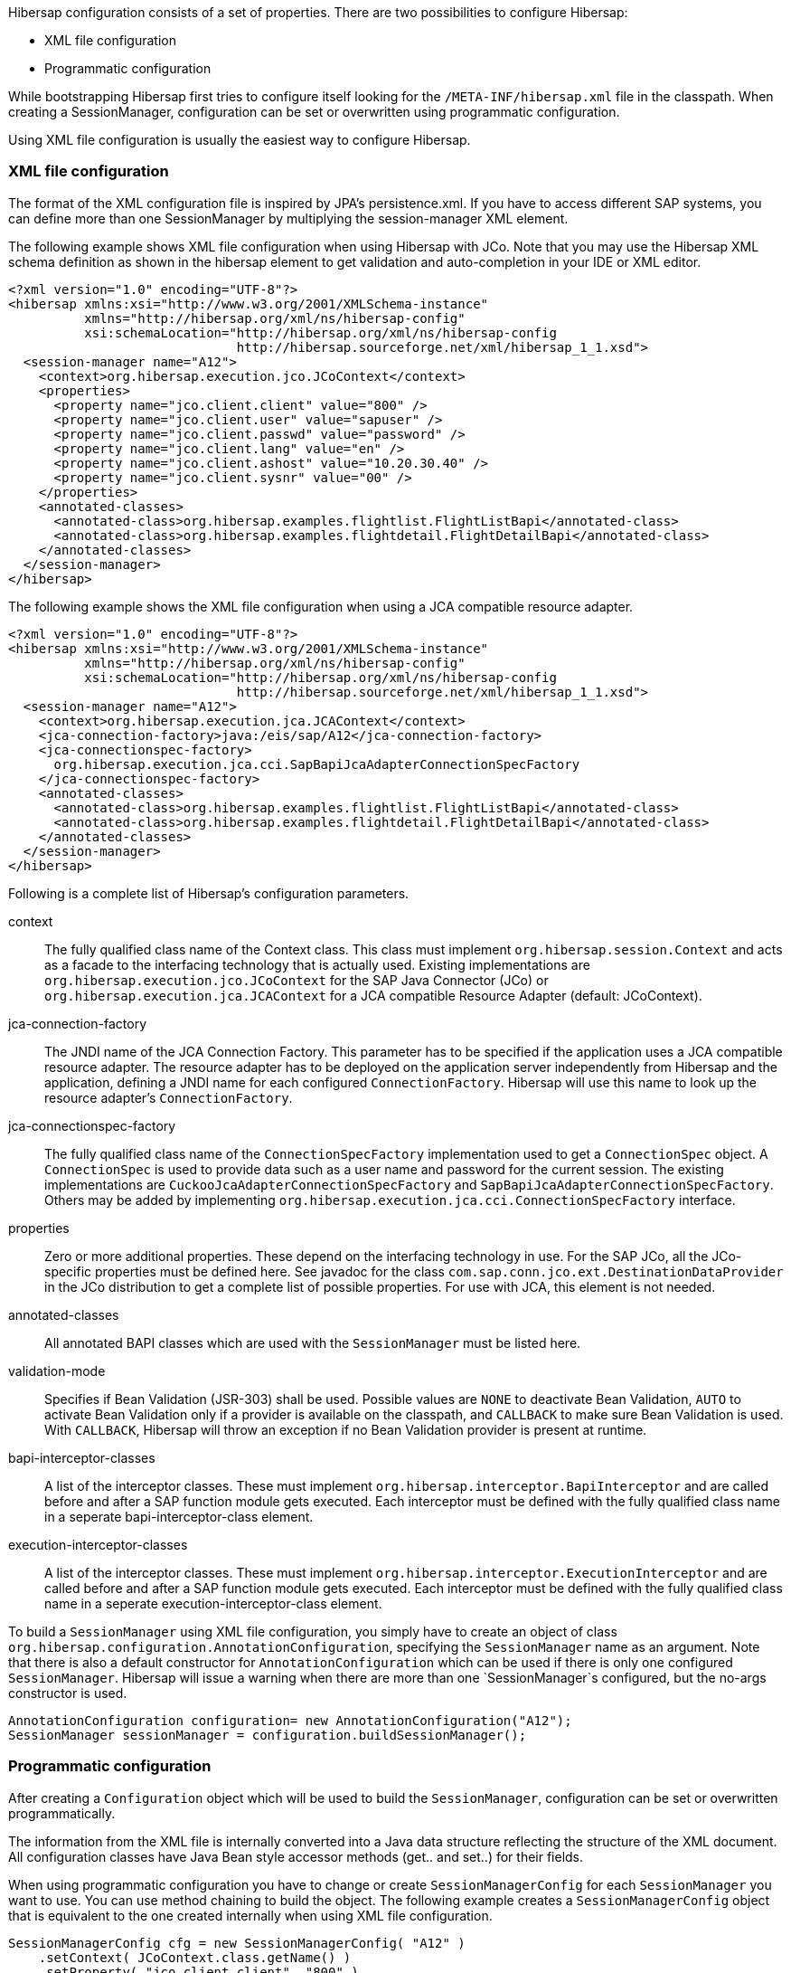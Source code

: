 Hibersap configuration consists of a set of properties.
There are two possibilities to configure Hibersap:

* XML file configuration
* Programmatic configuration

While bootstrapping Hibersap first tries to configure itself looking for the `/META-INF/hibersap.xml` file in the classpath.
When creating a SessionManager, configuration can be set or overwritten using programmatic configuration.

Using XML file configuration is usually the easiest way to configure Hibersap.

=== XML file configuration

The format of the XML configuration file is inspired by JPA's persistence.xml.
If you have to access different SAP systems, you can define more than one SessionManager by multiplying the session-manager XML element.

The following example shows XML file configuration when using Hibersap with JCo.
Note that you may use the Hibersap XML schema definition as shown in the hibersap element to get validation and auto-completion in your IDE or XML editor.

[source,xml]
----
<?xml version="1.0" encoding="UTF-8"?>
<hibersap xmlns:xsi="http://www.w3.org/2001/XMLSchema-instance"
          xmlns="http://hibersap.org/xml/ns/hibersap-config"
          xsi:schemaLocation="http://hibersap.org/xml/ns/hibersap-config
                              http://hibersap.sourceforge.net/xml/hibersap_1_1.xsd">
  <session-manager name="A12">
    <context>org.hibersap.execution.jco.JCoContext</context>
    <properties>
      <property name="jco.client.client" value="800" />
      <property name="jco.client.user" value="sapuser" />
      <property name="jco.client.passwd" value="password" />
      <property name="jco.client.lang" value="en" />
      <property name="jco.client.ashost" value="10.20.30.40" />
      <property name="jco.client.sysnr" value="00" />
    </properties>
    <annotated-classes>
      <annotated-class>org.hibersap.examples.flightlist.FlightListBapi</annotated-class>
      <annotated-class>org.hibersap.examples.flightdetail.FlightDetailBapi</annotated-class>
    </annotated-classes>
  </session-manager>
</hibersap>
----

The following example shows the XML file configuration when using a JCA compatible resource adapter.

[source,xml]
----
<?xml version="1.0" encoding="UTF-8"?>
<hibersap xmlns:xsi="http://www.w3.org/2001/XMLSchema-instance"
          xmlns="http://hibersap.org/xml/ns/hibersap-config"
          xsi:schemaLocation="http://hibersap.org/xml/ns/hibersap-config
                              http://hibersap.sourceforge.net/xml/hibersap_1_1.xsd">
  <session-manager name="A12">
    <context>org.hibersap.execution.jca.JCAContext</context>
    <jca-connection-factory>java:/eis/sap/A12</jca-connection-factory>
    <jca-connectionspec-factory>
      org.hibersap.execution.jca.cci.SapBapiJcaAdapterConnectionSpecFactory
    </jca-connectionspec-factory>
    <annotated-classes>
      <annotated-class>org.hibersap.examples.flightlist.FlightListBapi</annotated-class>
      <annotated-class>org.hibersap.examples.flightdetail.FlightDetailBapi</annotated-class>
    </annotated-classes>
  </session-manager>
</hibersap>
----

Following is a complete list of Hibersap's configuration parameters.

context::
    The fully qualified class name of the Context class. This class must implement `org.hibersap.session.Context` and acts as a facade to the interfacing technology that is actually used.
    Existing implementations are `org.hibersap.execution.jco.JCoContext` for the SAP Java Connector (JCo) or `org.hibersap.execution.jca.JCAContext` for a JCA compatible Resource Adapter (default: JCoContext).

jca-connection-factory::
    The JNDI name of the JCA Connection Factory.
    This parameter has to be specified if the application uses a JCA compatible resource adapter.
    The resource adapter has to be deployed on the application server independently from Hibersap and the application, defining a JNDI name for each configured `ConnectionFactory`.
    Hibersap will use this name to look up the resource adapter's `ConnectionFactory`.

jca-connectionspec-factory::
    The fully qualified class name of the `ConnectionSpecFactory` implementation used to get a `ConnectionSpec` object.
    A `ConnectionSpec` is used to provide data such as a user name and password for the current session.
    The existing implementations are `CuckooJcaAdapterConnectionSpecFactory` and `SapBapiJcaAdapterConnectionSpecFactory`.
    Others may be added by implementing `org.hibersap.execution.jca.cci.ConnectionSpecFactory` interface.

properties::
    Zero or more additional properties. These depend on the interfacing technology in use. For the SAP JCo, all the JCo-specific
    properties must be defined here. See javadoc for the class `com.sap.conn.jco.ext.DestinationDataProvider` in the JCo distribution
    to get a complete list of possible properties. For use with JCA, this element is not needed.

annotated-classes::
    All annotated BAPI classes which are used with the `SessionManager` must be listed here.

validation-mode::
    Specifies if Bean Validation (JSR-303) shall be used. Possible values are `NONE` to deactivate Bean Validation,
    `AUTO` to activate Bean Validation only if a provider is available on the classpath, and `CALLBACK` to make sure
    Bean Validation is used. With `CALLBACK`, Hibersap will throw an exception if no Bean Validation provider is
    present at runtime.

bapi-interceptor-classes::
    A list of the interceptor classes. These must implement `org.hibersap.interceptor.BapiInterceptor` and are called before and after a
    SAP function module gets executed. Each interceptor must be defined with the fully qualified class name in a seperate
    bapi-interceptor-class element.

execution-interceptor-classes::
    A list of the interceptor classes. These must implement `org.hibersap.interceptor.ExecutionInterceptor` and are called before and after a
    SAP function module gets executed. Each interceptor must be defined with the fully qualified class name in a seperate
    execution-interceptor-class element.

To build a `SessionManager` using XML file configuration, you simply have to create an object of class `org.hibersap.configuration.AnnotationConfiguration`, specifying the `SessionManager` name as an argument.
Note that there is also a default constructor for `AnnotationConfiguration` which can be used if there
is only one configured `SessionManager`. Hibersap will issue a warning when there are more than one `SessionManager`s
configured, but the no-args constructor is used.

[source,java]
----
AnnotationConfiguration configuration= new AnnotationConfiguration("A12");
SessionManager sessionManager = configuration.buildSessionManager();
----

=== Programmatic configuration

After creating a `Configuration` object which will be used to build the `SessionManager`, configuration can be set or overwritten programmatically.

The information from the XML file is internally converted into a Java data structure reflecting the structure of the XML document.
All configuration classes have Java Bean style accessor methods (get.. and set..) for their fields.

When using programmatic configuration you have to change or create `SessionManagerConfig` for each `SessionManager` you want to use.
You can use method chaining to build the object.
The following example creates a `SessionManagerConfig` object that is equivalent to the one created internally when using XML file configuration.

[source,java]
----
SessionManagerConfig cfg = new SessionManagerConfig( "A12" )
    .setContext( JCoContext.class.getName() )
    .setProperty( "jco.client.client", "800" )
    .setProperty( "jco.client.user", "sapuser" )
    .setProperty( "jco.client.passwd", "password" )
    .setProperty( "jco.client.lang", "en" )
    .setProperty( "jco.client.ashost", "10.20.80.76" )
    .setProperty( "jco.client.sysnr", "00" );

AnnotationConfiguration configuration = new AnnotationConfiguration(cfg);
configuration.addBapiClasses( FlightListBapi.class, FlightDetailBapi.class );
SessionManager sessionManager = configuration.buildSessionManager();
----
